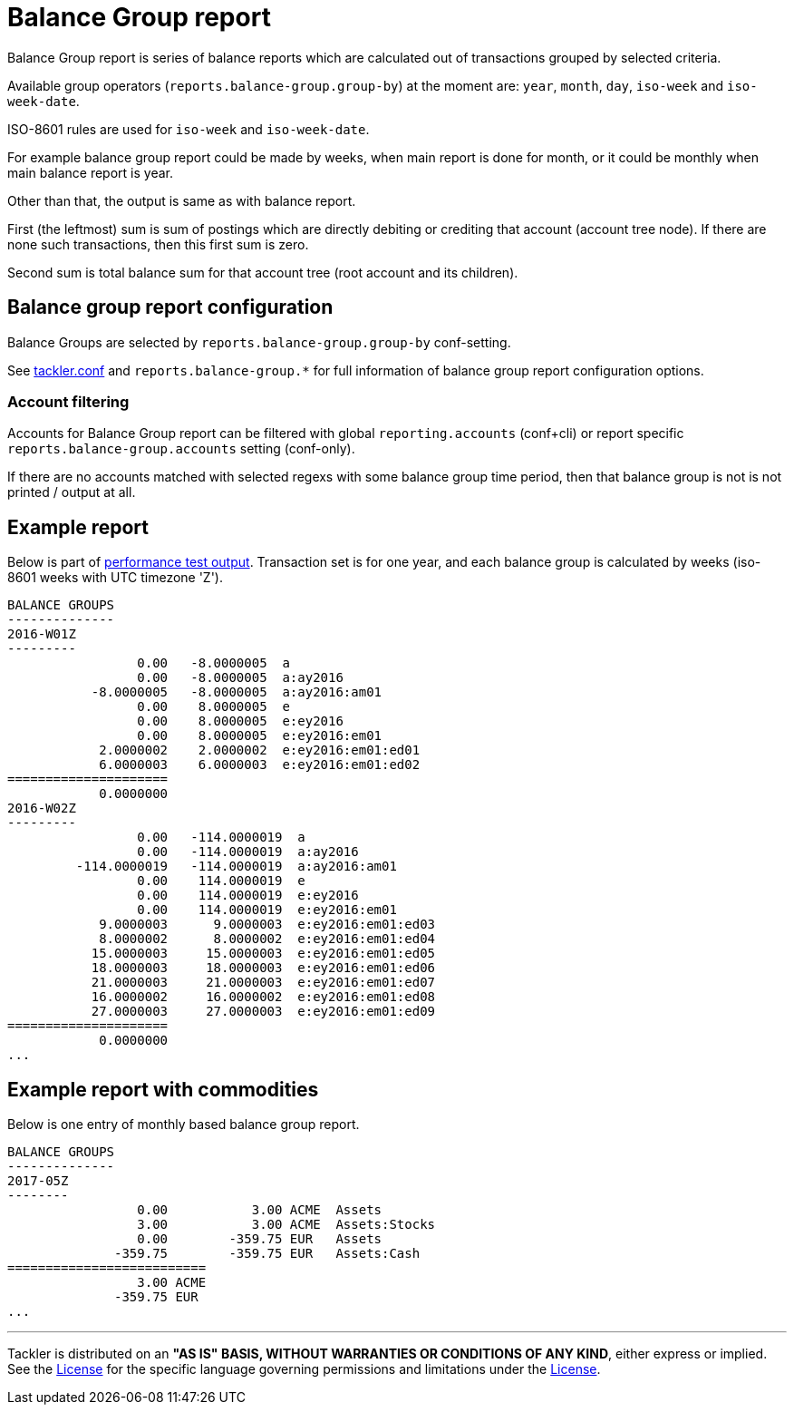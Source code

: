 = Balance Group report

Balance Group report is series of balance reports which are calculated
out of transactions grouped by selected criteria.

Available group operators (`reports.balance-group.group-by`) at the moment are:
`year`, `month`, `day`, `iso-week` and `iso-week-date`.

ISO-8601 rules are used for `iso-week` and `iso-week-date`.

For example balance group report could be made by weeks, when main report is done for month,
or it could be monthly when main balance report is year.

Other than that, the output is same as with balance report.

First (the leftmost) sum is sum of postings
which are directly debiting or crediting that account (account tree node).
If there are none such transactions,  then this first sum is zero.

Second sum is total balance sum for that account tree (root account and its children).


== Balance group report configuration

Balance Groups are selected by `reports.balance-group.group-by` conf-setting.

See link:tackler.conf[tackler.conf] and `reports.balance-group.*` for full
information of balance group report configuration options.

=== Account filtering

Accounts for Balance Group report can be filtered with global
`reporting.accounts` (conf+cli) or report specific `reports.balance-group.accounts`
setting (conf-only).

If there are no accounts matched with selected regexs with some balance group time period,
then that balance group is not is not printed / output at all.


== Example report

Below is part of link:../perf/refs/perf-1E3.ref.balgrp.txt[performance test output].
Transaction set is for one year, and each balance group is calculated
by weeks (iso-8601 weeks with UTC timezone 'Z').

----
BALANCE GROUPS
--------------
2016-W01Z
---------
                 0.00   -8.0000005  a
                 0.00   -8.0000005  a:ay2016
           -8.0000005   -8.0000005  a:ay2016:am01
                 0.00    8.0000005  e
                 0.00    8.0000005  e:ey2016
                 0.00    8.0000005  e:ey2016:em01
            2.0000002    2.0000002  e:ey2016:em01:ed01
            6.0000003    6.0000003  e:ey2016:em01:ed02
=====================
            0.0000000
2016-W02Z
---------
                 0.00   -114.0000019  a
                 0.00   -114.0000019  a:ay2016
         -114.0000019   -114.0000019  a:ay2016:am01
                 0.00    114.0000019  e
                 0.00    114.0000019  e:ey2016
                 0.00    114.0000019  e:ey2016:em01
            9.0000003      9.0000003  e:ey2016:em01:ed03
            8.0000002      8.0000002  e:ey2016:em01:ed04
           15.0000003     15.0000003  e:ey2016:em01:ed05
           18.0000003     18.0000003  e:ey2016:em01:ed06
           21.0000003     21.0000003  e:ey2016:em01:ed07
           16.0000002     16.0000002  e:ey2016:em01:ed08
           27.0000003     27.0000003  e:ey2016:em01:ed09
=====================
            0.0000000
...
----

== Example report with commodities

Below is one entry of monthly based balance group report.

....
BALANCE GROUPS
--------------
2017-05Z
--------
                 0.00           3.00 ACME  Assets
                 3.00           3.00 ACME  Assets:Stocks
                 0.00        -359.75 EUR   Assets
              -359.75        -359.75 EUR   Assets:Cash
==========================
                 3.00 ACME
              -359.75 EUR
...
....


'''
Tackler is distributed on an *"AS IS" BASIS, WITHOUT WARRANTIES OR CONDITIONS OF ANY KIND*, either express or implied.
See the link:../LICENSE[License] for the specific language governing permissions and limitations under
the link:../LICENSE[License].
